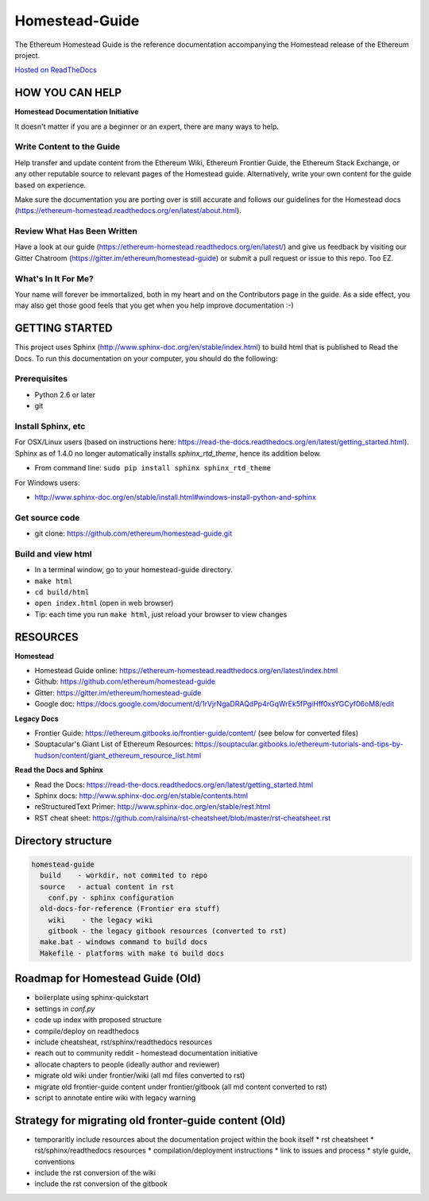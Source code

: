 *****************************
Homestead-Guide
*****************************
|License| |Gitter|

.. |License| image:: https://img.shields.io/badge/License-CC%20BY--SA%204.0-lightgrey.svg
   :target: https://creativecommons.org/licenses/by-sa/4.0/ 

.. |Gitter| image:: https://badges.gitter.im/ethereum/homestead-guide.svg
   :target: https://gitter.im/ethereum/homestead-guide?utm_source=badge&utm_medium=badge&utm_campaign=pr-badge
   
The Ethereum Homestead Guide is the reference documentation accompanying the Homestead release of the Ethereum project.

`Hosted on ReadTheDocs`_

HOW YOU CAN HELP
================================================================================
**Homestead Documentation Initiative**

It doesn't matter if you are a beginner or an expert, there are many ways to help.

Write Content to the Guide
--------------------------------------------------------------------------------
Help transfer and update content from the Ethereum Wiki, Ethereum Frontier Guide, the Ethereum Stack Exchange, or any other reputable source to relevant pages of the Homestead guide. Alternatively, write your own content for the guide based on experience.

Make sure the documentation you are porting over is still accurate and follows our guidelines for the Homestead docs (https://ethereum-homestead.readthedocs.org/en/latest/about.html).

Review What Has Been Written
--------------------------------------------------------------------------------
Have a look at our guide (https://ethereum-homestead.readthedocs.org/en/latest/) and give us feedback by visiting our Gitter Chatroom (https://gitter.im/ethereum/homestead-guide) or submit a pull request or issue to this repo. Too EZ.

What's In It For Me?
--------------------------------------------------------------------------------
Your name will forever be immortalized, both in my heart and on the Contributors page in the guide.
As a side effect, you may also get those good feels that you get when you help improve documentation :-)

GETTING STARTED
======================

This project uses Sphinx (http://www.sphinx-doc.org/en/stable/index.html) to build html that is published to Read the Docs. To run this documentation on your computer, you should do the following:

Prerequisites
--------------------------------------------------------------------------------
* Python 2.6 or later
* git

Install Sphinx, etc
--------------------------------------------------------------------------------
For OSX/Linux users (based on instructions here: https://read-the-docs.readthedocs.org/en/latest/getting_started.html). Sphinx as of 1.4.0 no longer automatically installs `sphinx_rtd_theme`, hence its addition below.

* From command line: ``sudo pip install sphinx sphinx_rtd_theme``

For Windows users:

* http://www.sphinx-doc.org/en/stable/install.html#windows-install-python-and-sphinx

Get source code
--------------------------------------------------------------------------------
* git clone: https://github.com/ethereum/homestead-guide.git

Build and view html
--------------------------------------------------------------------------------
* In a terminal window, go to your homestead-guide directory.
* ``make html``
* ``cd build/html``
* ``open index.html`` (open in web browser)
* Tip: each time you run ``make html``, just reload your browser to view changes


RESOURCES
================================================================================

**Homestead**

* Homestead Guide online: https://ethereum-homestead.readthedocs.org/en/latest/index.html
* Github: https://github.com/ethereum/homestead-guide
* Gitter: https://gitter.im/ethereum/homestead-guide
* Google doc: https://docs.google.com/document/d/1rVjrNgaDRAQdPp4rGqWrEk5fPgiHff0xsYGCyf06oM8/edit

**Legacy Docs**

* Frontier Guide: https://ethereum.gitbooks.io/frontier-guide/content/ (see below for converted files)
* Souptacular's Giant List of Ethereum Resources: https://souptacular.gitbooks.io/ethereum-tutorials-and-tips-by-hudson/content/giant_ethereum_resource_list.html

**Read the Docs and Sphinx**

- Read the Docs: https://read-the-docs.readthedocs.org/en/latest/getting_started.html
- Sphinx docs: http://www.sphinx-doc.org/en/stable/contents.html
- reStructuredText Primer: http://www.sphinx-doc.org/en/stable/rest.html
- RST cheat sheet: https://github.com/ralsina/rst-cheatsheet/blob/master/rst-cheatsheet.rst

Directory structure
=========================

.. code-block::

    homestead-guide
      build    - workdir, not commited to repo
      source   - actual content in rst
        conf.py - sphinx configuration
      old-docs-for-reference (Frontier era stuff)
        wiki    - the legacy wiki
        gitbook - the legacy gitbook resources (converted to rst)
      make.bat - windows command to build docs
      Makefile - platforms with make to build docs


Roadmap for Homestead Guide (Old)
================================================================================

* boilerplate using sphinx-quickstart
* settings in `conf.py`
* code up index with proposed structure
* compile/deploy on readthedocs
* include cheatsheat, rst/sphinx/readthedocs resources
* reach out to community reddit - homestead documentation initiative
* allocate chapters to people (ideally author and reviewer)
* migrate old wiki under frontier/wiki (all md files converted to rst)
* migrate old frontier-guide content under frontier/gitbook (all md content converted to rst)
* script to annotate entire wiki with legacy warning

Strategy for migrating old fronter-guide content (Old)
========================================================

* temporaritly include resources about the documentation project within the book itself
  * rst cheatsheet
  * rst/sphinx/readthedocs resources
  * compilation/deployment instructions
  * link to issues and process
  * style guide, conventions
* include the rst conversion of the wiki
* include the rst conversion of the gitbook

.. _Hosted on ReadTheDocs: https://ethereum-homestead.readthedocs.org/en/latest/
